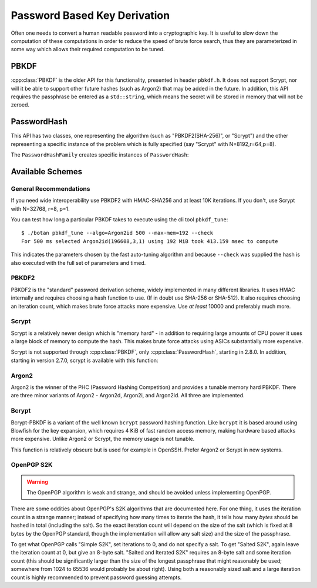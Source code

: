 
.. _pbkdf:

Password Based Key Derivation
========================================

Often one needs to convert a human readable password into a cryptographic
key. It is useful to slow down the computation of these computations in order to
reduce the speed of brute force search, thus they are parameterized in some
way which allows their required computation to be tuned.

PBKDF
---------

:cpp:class:`PBKDF` is the older API for this functionality, presented in header
``pbkdf.h``. It does not support Scrypt, nor will it be able to support other
future hashes (such as Argon2) that may be added in the future. In addition,
this API requires the passphrase be entered as a ``std::string``, which means
the secret will be stored in memory that will not be zeroed.

.. cpp:class:: PBKDF

   .. cpp:function:: void pbkdf_iterations(uint8_t out[], size_t out_len, \
                            const std::string& passphrase, \
                            const uint8_t salt[], size_t salt_len, \
                            size_t iterations) const

      Run the PBKDF algorithm for the specified number of iterations,
      with the given salt, and write output to the buffer.

   .. cpp:function:: void pbkdf_timed(uint8_t out[], size_t out_len, \
                         const std::string& passphrase, \
                         const uint8_t salt[], size_t salt_len, \
                         std::chrono::milliseconds msec, \
                         size_t& iterations) const

      Choose (via short run-time benchmark) how many iterations to perform
      in order to run for roughly msec milliseconds. Writes the number
      of iterations used to reference argument.

   .. cpp:function:: OctetString derive_key( \
               size_t output_len, const std::string& passphrase, \
               const uint8_t* salt, size_t salt_len, \
               size_t iterations) const

   Computes a key from *passphrase* and the *salt* (of length
   *salt_len* bytes) using an algorithm-specific interpretation of
   *iterations*, producing a key of length *output_len*.

   Use an iteration count of at least 10000. The salt should be
   randomly chosen by a good random number generator (see
   :ref:`random_number_generators` for how), or at the very least
   unique to this usage of the passphrase.

   If you call this function again with the same parameters, you will
   get the same key.

PasswordHash
--------------

.. versionadded:: 2.8.0

This API has two classes, one representing the algorithm (such as
"PBKDF2(SHA-256)", or "Scrypt") and the other representing a specific instance
of the problem which is fully specified (say "Scrypt" with N=8192,r=64,p=8).

.. cpp:class:: PasswordHash

   .. cpp:function:: void derive_key(uint8_t out[], size_t out_len, \
                     const char* password, const size_t password_len, \
                     const uint8_t salt[], size_t salt_len) const

      Derive a key, placing it into output

   .. cpp:function:: std::string to_string() const

      Return a descriptive string including the parameters (iteration count, etc)

The ``PasswordHashFamily`` creates specific instances of ``PasswordHash``:

.. cpp:class:: PasswordHashFamily

   .. cpp:function:: static std::unique_ptr<PasswordHashFamily> create(const std::string& what)

      For example "PBKDF2(SHA-256)", "Scrypt", "OpenPGP-S2K(SHA-384)". Returns
      null if not available.

   .. cpp:function:: std::unique_ptr<PasswordHash> default_params() const

      Create a default instance of the password hashing algorithm. Be warned the
      value returned here may change from release to release.

   .. cpp:function:: std::unique_ptr<PasswordHash> tune(size_t output_len, std::chrono::milliseconds msec) const

      Return a password hash instance tuned to run for approximately ``msec``
      milliseconds when producing an output of length ``output_len``. (Accuracy
      may vary, use the command line utility ``botan pbkdf_tune`` to check.)

   .. cpp:function:: std::unique_ptr<PasswordHash> from_params( \
         size_t i1, size_t i2 = 0, size_t i3 = 0) const

      Create a password hash using some scheme specific format.
      Eg PBKDF2 and PGP-S2K set iterations in i1
      Scrypt uses N,r,p in i{1-3}
      Bcrypt-PBKDF just has iterations
      Argon2{i,d,id} would use iterations, memory, parallelism for i{1-3}, and Argon2 type is part of the family.

      Values not needed should be set to 0.

Available Schemes
----------------------

General Recommendations
^^^^^^^^^^^^^^^^^^^^^^^^^

If you need wide interoperability use PBKDF2 with HMAC-SHA256 and at least 10K
iterations. If you don't, use Scrypt with N=32768, r=8, p=1.

You can test how long a particular PBKDF takes to execute using the cli tool
``pbkdf_tune``::

  $ ./botan pbkdf_tune --algo=Argon2id 500 --max-mem=192 --check
  For 500 ms selected Argon2id(196608,3,1) using 192 MiB took 413.159 msec to compute

This indicates the parameters chosen by the fast auto-tuning algorithm and
because ``--check`` was supplied the hash is also executed with the full set of
parameters and timed.


PBKDF2
^^^^^^^^^^^^

PBKDF2 is the "standard" password derivation scheme, widely implemented in many
different libraries. It uses HMAC internally and requires choosing a hash
function to use. (If in doubt use SHA-256 or SHA-512). It also requires choosing
an iteration count, which makes brute force attacks more expensive. Use *at
least* 10000 and preferably much more.

Scrypt
^^^^^^^^^^

Scrypt is a relatively newer design which is "memory hard" - in
addition to requiring large amounts of CPU power it uses a large block
of memory to compute the hash. This makes brute force attacks using
ASICs substantially more expensive.

Scrypt is not supported through :cpp:class:`PBKDF`, only :cpp:class:`PasswordHash`,
starting in 2.8.0. In addition, starting in version 2.7.0, scrypt is available
with this function:

.. cpp:function:: void scrypt(uint8_t output[], size_t output_len, \
                              const std::string& password, \
                              const uint8_t salt[], size_t salt_len, \
                              size_t N, size_t r, size_t p)

   Computes the Scrypt using the password and salt, and produces an output
   of arbitrary length.

   The N, r, p parameters control how much work and memory Scrypt
   uses.  N is the primary control of the workfactor, and must be a
   power of 2. For interactive logins use 32768, for protection of
   secret keys or backups use 1048576.

   The r parameter controls how 'wide' the internal hashing operation
   is. It also increases the amount of memory that is used. Values
   from 1 to 8 are reasonable.

   Setting p parameter to greater than one splits up the work in a way
   that up to p processors can work in parallel.

   As a general recommendation, use N=32768, r=8, p=1

Argon2
^^^^^^^^^^

.. versionadded:: 2.11.0

Argon2 is the winner of the PHC (Password Hashing Competition) and
provides a tunable memory hard PBKDF. There are three minor variants
of Argon2 - Argon2d, Argon2i, and Argon2id. All three are implemented.

Bcrypt
^^^^^^^^^^^^

.. versionadded:: 2.11.0

Bcrypt-PBKDF is a variant of the well known ``bcrypt`` password hashing
function.  Like ``bcrypt`` it is based around using Blowfish for the key
expansion, which requires 4 KiB of fast random access memory, making hardware
based attacks more expensive. Unlike Argon2 or Scrypt, the memory usage is not
tunable.

This function is relatively obscure but is used for example in OpenSSH.
Prefer Argon2 or Scrypt in new systems.

OpenPGP S2K
^^^^^^^^^^^^

.. warning::

   The OpenPGP algorithm is weak and strange, and should be avoided unless
   implementing OpenPGP.

There are some oddities about OpenPGP's S2K algorithms that are documented
here. For one thing, it uses the iteration count in a strange manner; instead of
specifying how many times to iterate the hash, it tells how many *bytes* should
be hashed in total (including the salt). So the exact iteration count will
depend on the size of the salt (which is fixed at 8 bytes by the OpenPGP
standard, though the implementation will allow any salt size) and the size of
the passphrase.

To get what OpenPGP calls "Simple S2K", set iterations to 0, and do not specify
a salt. To get "Salted S2K", again leave the iteration count at 0, but give an
8-byte salt. "Salted and Iterated S2K" requires an 8-byte salt and some
iteration count (this should be significantly larger than the size of the
longest passphrase that might reasonably be used; somewhere from 1024 to 65536
would probably be about right). Using both a reasonably sized salt and a large
iteration count is highly recommended to prevent password guessing attempts.
